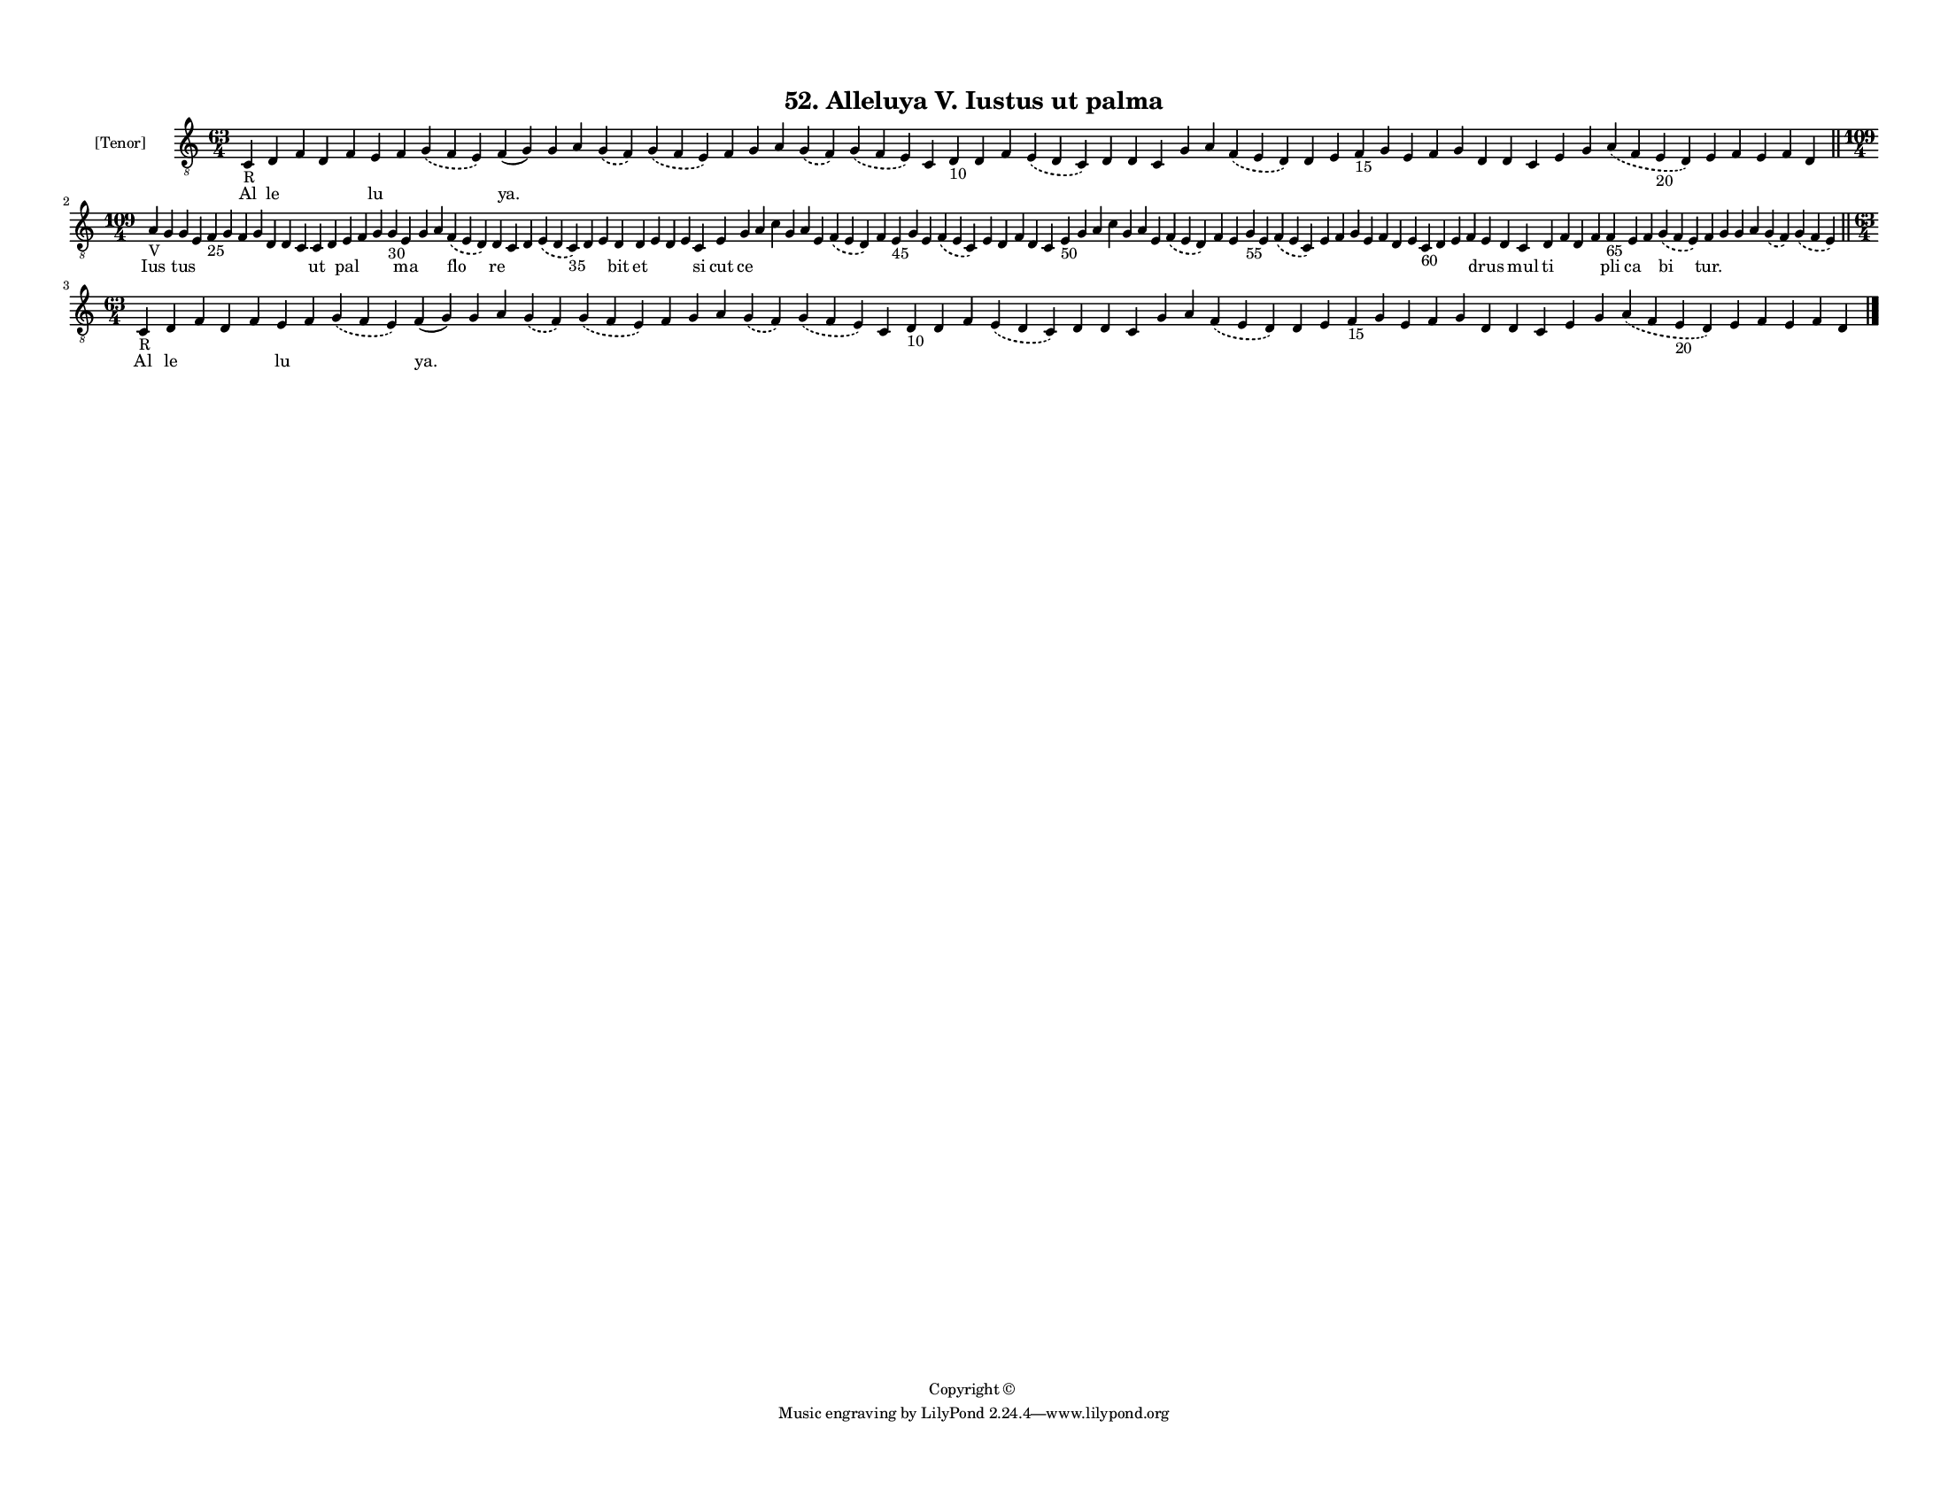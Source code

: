 
\version "2.18.2"
% automatically converted by musicxml2ly from musicxml/F3M52ps_Alleluya_V_Iustus_ut_palma.xml

\header {
    encodingsoftware = "Sibelius 6.2"
    encodingdate = "2018-05-13"
    copyright = "Copyright © "
    title = "52. Alleluya V. Iustus ut palma"
    }

#(set-global-staff-size 11.3811023622)
\paper {
    paper-width = 27.94\cm
    paper-height = 21.59\cm
    top-margin = 1.2\cm
    bottom-margin = 1.2\cm
    left-margin = 1.0\cm
    right-margin = 1.0\cm
    between-system-space = 0.93\cm
    page-top-space = 1.27\cm
    }
\layout {
    \context { \Score
        autoBeaming = ##f
        }
    }
PartPOneVoiceOne =  \relative c {
    \clef "treble_8" \key c \major \time 63/4 | % 1
    c4 -"R" d4 f4 d4 f4 e4 f4 \slurDashed g4 ( \slurSolid f4 e4 ) f4 ( g4
    ) g4 a4 \slurDashed g4 ( \slurSolid f4 ) \slurDashed g4 ( \slurSolid
    f4 e4 ) f4 g4 a4 \slurDashed g4 ( \slurSolid f4 ) \slurDashed g4 (
    \slurSolid f4 e4 ) c4 d4 -"10" d4 f4 \slurDashed e4 ( \slurSolid d4
    c4 ) d4 d4 c4 g'4 a4 \slurDashed f4 ( \slurSolid e4 d4 ) d4 e4 f4
    -"15" g4 e4 f4 g4 d4 d4 c4 e4 g4 \slurDashed a4 ( \slurSolid f4 e4
    -"20" d4 ) e4 f4 e4 f4 d4 \bar "||"
    \break | % 2
    \time 109/4  | % 2
    a'4 -"V" g4 g4 e4 f4 -"25" g4 f4 g4 d4 d4 c4 c4 d4 e4 f4 g4 g4 -"30"
    e4 g4 a4 \slurDashed f4 ( \slurSolid e4 d4 ) d4 c4 d4 \slurDashed e4
    ( \slurSolid d4 c4 -"35" ) d4 e4 d4 d4 e4 d4 e4 c4 e4 g4 a4 c4 g4 a4
    e4 \slurDashed f4 ( \slurSolid e4 d4 ) f4 e4 -"45" g4 e4 \slurDashed
    f4 ( \slurSolid e4 c4 ) e4 d4 f4 d4 c4 e4 -"50" g4 a4 c4 g4 a4 e4
    \slurDashed f4 ( \slurSolid e4 d4 ) f4 e4 g4 -"55" e4 \slurDashed f4
    ( \slurSolid e4 c4 ) e4 f4 g4 e4 f4 d4 e4 c4 -"60" d4 e4 f4 e4 d4 c4
    d4 f4 d4 f4 f4 -"65" e4 f4 \slurDashed g4 ( \slurSolid f4 e4 ) f4 g4
    g4 a4 \slurDashed g4 ( \slurSolid f4 ) \slurDashed g4 ( \slurSolid f4
    e4 ) \bar "||"
    \break | % 3
    \time 63/4  | % 3
    c4 -"R" d4 f4 d4 f4 e4 f4 \slurDashed g4 ( \slurSolid f4 e4 ) f4 ( g4
    ) g4 a4 \slurDashed g4 ( \slurSolid f4 ) \slurDashed g4 ( \slurSolid
    f4 e4 ) f4 g4 a4 \slurDashed g4 ( \slurSolid f4 ) \slurDashed g4 (
    \slurSolid f4 e4 ) c4 d4 -"10" d4 f4 \slurDashed e4 ( \slurSolid d4
    c4 ) d4 d4 c4 g'4 a4 \slurDashed f4 ( \slurSolid e4 d4 ) d4 e4 f4
    -"15" g4 e4 f4 g4 d4 d4 c4 e4 g4 \slurDashed a4 ( \slurSolid f4 e4
    -"20" d4 ) e4 f4 e4 f4 d4 \bar "|."
    }

PartPOneVoiceOneLyricsOne =  \lyricmode { Al le \skip4 \skip4 \skip4 lu
    \skip4 \skip4 "ya." \skip4 \skip4 \skip4 \skip4 \skip4 \skip4 \skip4
    \skip4 \skip4 \skip4 \skip4 \skip4 \skip4 \skip4 \skip4 \skip4
    \skip4 \skip4 \skip4 \skip4 \skip4 \skip4 \skip4 \skip4 \skip4
    \skip4 \skip4 \skip4 \skip4 \skip4 \skip4 \skip4 \skip4 \skip4
    \skip4 \skip4 \skip4 \skip4 Ius \skip4 tus \skip4 \skip4 \skip4
    \skip4 \skip4 \skip4 \skip4 \skip4 ut \skip4 pal \skip4 \skip4
    \skip4 ma \skip4 \skip4 flo re \skip4 \skip4 \skip4 \skip4 \skip4
    bit et \skip4 \skip4 \skip4 si cut ce \skip4 \skip4 \skip4 \skip4
    \skip4 \skip4 \skip4 \skip4 \skip4 \skip4 \skip4 \skip4 \skip4
    \skip4 \skip4 \skip4 \skip4 \skip4 \skip4 \skip4 \skip4 \skip4
    \skip4 \skip4 \skip4 \skip4 \skip4 \skip4 \skip4 \skip4 \skip4
    \skip4 \skip4 \skip4 \skip4 \skip4 \skip4 \skip4 \skip4 \skip4 drus
    \skip4 mul ti \skip4 \skip4 \skip4 pli ca \skip4 bi "tur." \skip4
    \skip4 \skip4 \skip4 \skip4 Al le \skip4 \skip4 \skip4 lu \skip4
    \skip4 "ya." \skip4 \skip4 \skip4 \skip4 \skip4 \skip4 \skip4 \skip4
    \skip4 \skip4 \skip4 \skip4 \skip4 \skip4 \skip4 \skip4 \skip4
    \skip4 \skip4 \skip4 \skip4 \skip4 \skip4 \skip4 \skip4 \skip4
    \skip4 \skip4 \skip4 \skip4 \skip4 \skip4 \skip4 \skip4 \skip4
    \skip4 \skip4 \skip4 }

% The score definition
\score {
    <<
        \new Staff <<
            \set Staff.instrumentName = "[Tenor]"
            \context Staff << 
                \context Voice = "PartPOneVoiceOne" { \PartPOneVoiceOne }
                \new Lyrics \lyricsto "PartPOneVoiceOne" \PartPOneVoiceOneLyricsOne
                >>
            >>
        
        >>
    \layout {}
    % To create MIDI output, uncomment the following line:
    %  \midi {}
    }

